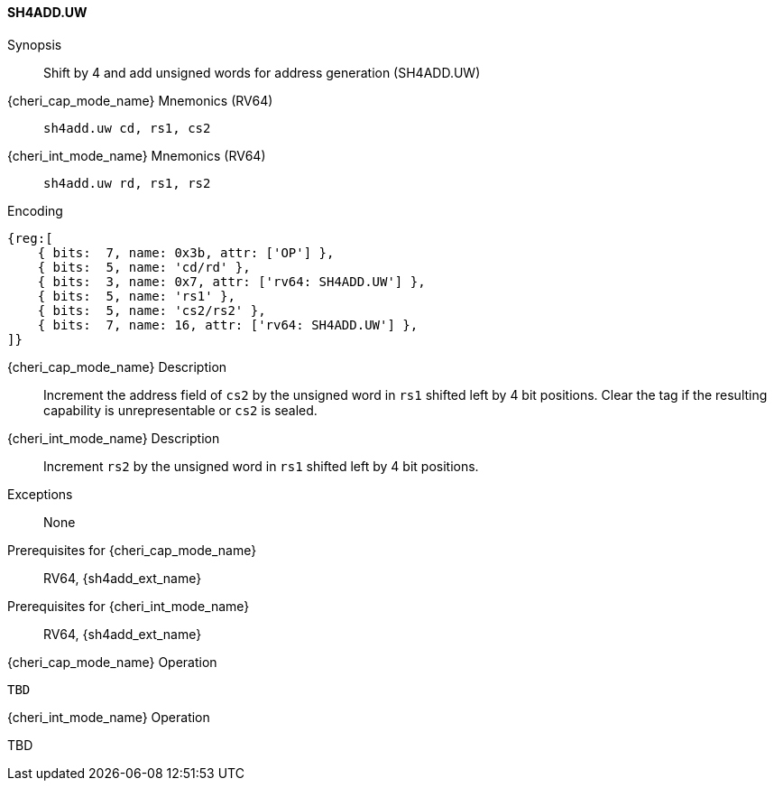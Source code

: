 <<<

[#SH4ADD_UW,reftext="SH4ADD.UW"]
==== SH4ADD.UW

Synopsis::
Shift by 4 and add unsigned words for address generation (SH4ADD.UW)

{cheri_cap_mode_name} Mnemonics (RV64)::
`sh4add.uw cd, rs1, cs2`

{cheri_int_mode_name} Mnemonics (RV64)::
`sh4add.uw rd, rs1, rs2`

Encoding::
[wavedrom, , svg]
....
{reg:[
    { bits:  7, name: 0x3b, attr: ['OP'] },
    { bits:  5, name: 'cd/rd' },
    { bits:  3, name: 0x7, attr: ['rv64: SH4ADD.UW'] },
    { bits:  5, name: 'rs1' },
    { bits:  5, name: 'cs2/rs2' },
    { bits:  7, name: 16, attr: ['rv64: SH4ADD.UW'] },
]}
....

{cheri_cap_mode_name} Description::
Increment the address field of `cs2` by the unsigned word in `rs1` shifted left by 4 bit positions. Clear the tag if the resulting capability is unrepresentable or `cs2` is sealed.

{cheri_int_mode_name} Description::
Increment `rs2` by the unsigned word in `rs1` shifted left by 4 bit positions.

Exceptions::
None

Prerequisites for {cheri_cap_mode_name}::
RV64, {sh4add_ext_name}

Prerequisites for {cheri_int_mode_name}::
RV64, {sh4add_ext_name}

{cheri_cap_mode_name} Operation::
[source,SAIL,subs="verbatim,quotes"]
--
TBD
--

{cheri_int_mode_name} Operation::
--
TBD
--

